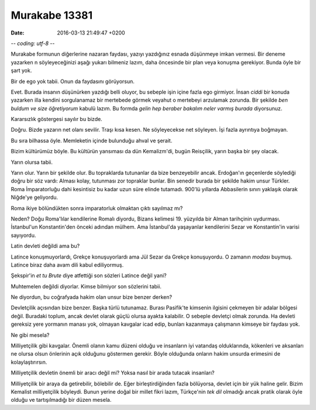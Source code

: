 Murakabe 13381
==============

:date: 2016-03-13 21:49:47 +0200

.. :author: Emin Reşah
.. :date: Thu Mar  3 22:41:48 EET 2016 
.. :dp: 13381 


-*- coding: utf-8 -*-


Murakabe formunun diğerlerine nazaran faydası, yazıyı yazdığınız esnada
düşünmeye imkan vermesi. Bir deneme yazarken n söyleyeceğinizi aşağı yukarı
bilmeniz lazım, daha öncesinde bir plan veya konuşma gerekiyor. Bunda öyle bir
şart yok.

Bir de ego yok tabii. Onun da faydasını görüyorsun. 

Evet. Burada insanın düşünürken yazdığı belli oluyor, bu sebeple işin içine
fazla ego girmiyor. İnsan *ciddi* bir konuda yazarken illa kendini sorgulanamaz
bir mertebede görmek veyahut o mertebeyi arzulamak zorunda. Bir şekilde *ben
buldum ve size öğretiyorum* kabulü lazım. Bu formda *gelin hep beraber bakalım
neler varmış burada* diyorsunuz.

Kararsızlık göstergesi sayılır bu bizde. 

Doğru. Bizde yazarın net olanı sevilir. Traşı kısa kesen. Ne söyleyecekse net
söyleyen. İşi fazla ayrıntıya boğmayan.

Bu sıra bilhassa öyle. Memleketin içinde bulunduğu ahval ve şerait.

Bizim kültürümüz böyle. Bu kültürün yansıması da dün Kemalizm'di, bugün
Reisçilik, yarın başka bir şey olacak.

Yarın olursa tabii. 

Yarın olur. Yarın bir şekilde olur. Bu topraklarda tutunanlar da bize
benzeyebilir ancak. Erdoğan'ın geçenlerde söylediği doğru bir söz vardı: Alması
kolay, tutunması zor topraklar bunlar. Bin senedir burada bir şekilde hakim
unsur Türkler. Roma İmparatorluğu dahi kesintisiz bu kadar uzun süre elinde
tutamadı. 900'lü yıllarda Abbasilerin sınırı yaklaşık olarak Niğde'ye geliyordu.

Roma ikiye bölündükten sonra imparatorluk olmaktan çıktı sayılmaz mı?

Neden? Doğu Roma'lılar kendilerine Romalı diyordu, Bizans kelimesi 19. yüzyılda
bir Alman tarihçinin uydurması. İstanbul'un Konstantin'den önceki adından
mülhem. Ama İstanbul'da yaşayanlar kendilerini Sezar ve Konstantin'in varisi
sayıyordu.
 
Latin devleti değildi ama bu?

Latince konuşmuyorlardı, Grekçe konuşuyorlardı ama Jül Sezar da Grekçe
konuşuyordu. O zamanın *modası* buymuş. Latince biraz daha avam dili kabul
ediliyormuş.

Şekspir'in *et tu Brute* diye atfettiği son sözleri Latince değil yani?

Muhtemelen değildi diyorlar. Kimse bilmiyor son sözlerini tabii. 

Ne diyordun, bu coğrafyada hakim olan unsur bize benzer derken?

Devletçilik açısından bize benzer. Başka türlü tutunamaz. Burası Pasifik'te
kimsenin ilgisini çekmeyen bir adalar bölgesi değil. Buradaki toplum, ancak
devlet olarak güçlü olursa ayakta kalabilir. O sebeple devletçi olmak
zorunda. Ha devleti gereksiz yere yormanın manası yok, olmayan kavgalar icad
edip, bunları kazanmaya çalışmanın kimseye bir faydası yok.

Ne gibi mesela?

Milliyetçilik gibi kavgalar. Önemli olanın kamu düzeni olduğu ve insanların iyi
vatandaş olduklarında, kökenleri ve aksanları ne olursa olsun önlerinin açık
olduğunu göstermen gerekir. Böyle olduğunda onların hakim unsurda erimesini de
kolaylaştırırsın.

Milliyetçilik devletin önemli bir aracı değil mi? Yoksa nasıl bir arada tutacak
insanları?

Milliyetçilik bir araya da getirebilir, bölebilir de. Eğer birleştirdiğinden
fazla bölüyorsa, devlet için bir yük haline gelir. Bizim Kemalist milliyetçilik
böyleydi. Bunun yerine doğal bir millet fikri lazım, Türkçe'nin *tek dil*
olmadığı ancak pratik olarak öyle olduğu ve tartışılmadığı bir düzen mesela.
